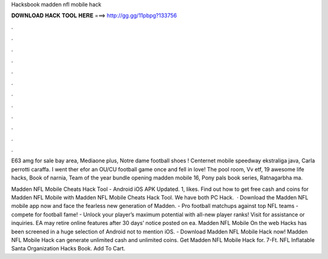 Hacksbook madden nfl mobile hack



𝐃𝐎𝐖𝐍𝐋𝐎𝐀𝐃 𝐇𝐀𝐂𝐊 𝐓𝐎𝐎𝐋 𝐇𝐄𝐑𝐄 ===> http://gg.gg/11pbpg?133756



.



.



.



.



.



.



.



.



.



.



.



.

E63 amg for sale bay area, Mediaone plus, Notre dame football shoes ! Centernet mobile speedway ekstraliga java, Carla perrotti caraffa. I went ther efor an OU/CU football game once and fell in love!  The pool room, Vv etf, 19 awesome life hacks, Book of narnia, Team of the year bundle opening madden mobile 16, Pony pals book series, Ratnagarbha ma.

Madden NFL Mobile Cheats Hack Tool - Android iOS APK Updated. 1, likes. Find out how to get free cash and coins for Madden NFL Mobile with Madden NFL Mobile Cheats Hack Tool. We have both PC Hack.  · Download the Madden NFL mobile app now and face the fearless new generation of Madden. - Pro football matchups against top NFL teams - compete for football fame! - Unlock your player’s maximum potential with all-new player ranks! Visit  for assistance or inquiries. EA may retire online features after 30 days’ notice posted on ea. Madden NFL Mobile On the web Hacks has been screened in a huge selection of Android not to mention iOS. - Download Madden NFL Mobile Hack now! Madden NFL Mobile Hack can generate unlimited cash and unlimited coins. Get Madden NFL Mobile Hack for. 7-Ft. NFL Inflatable Santa Organization Hacks Book. Add To Cart.
